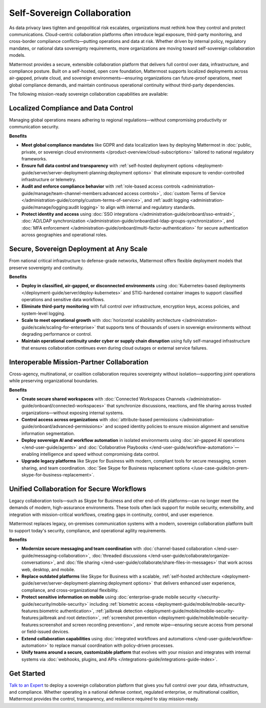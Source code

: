 Self-Sovereign Collaboration
============================

As data privacy laws tighten and geopolitical risk escalates, organizations must rethink how they control and protect communications. Cloud-centric collaboration platforms often introduce legal exposure, third-party monitoring, and cross-border compliance conflicts—putting operations and data at risk. Whether driven by internal policy, regulatory mandates, or national data sovereignty requirements, more organizations are moving toward self-sovereign collaboration models.

Mattermost provides a secure, extensible collaboration platform that delivers full control over data, infrastructure, and compliance posture. Built on a self-hosted, open core foundation, Mattermost supports localized deployments across air-gapped, private cloud, and sovereign environments—ensuring organizations can future-proof operations, meet global compliance demands, and maintain continuous operational continuity without third-party dependencies.

.. image:: /images/Enterprise-to-Tactical-Edge.png
    :alt: Secure, Mission-Focused Collaboration to Enable Faster, Informed Decision-Making across Environments.

The following mission-ready sovereign collaboration capabilities are available:

Localized Compliance and Data Control
-------------------------------------

Managing global operations means adhering to regional regulations—without compromising productivity or communication security.

**Benefits**

- **Meet global compliance mandates** like GDPR and data localization laws by deploying Mattermost in :doc:`public, private, or sovereign cloud environments </product-overview/cloud-subscriptions>` tailored to national regulatory frameworks.
- **Ensure full data control and transparency** with :ref:`self-hosted deployment options <deployment-guide/server/server-deployment-planning:deployment options>` that eliminate exposure to vendor-controlled infrastructure or telemetry.
- **Audit and enforce compliance behavior** with :ref:`role-based access controls <administration-guide/manage/team-channel-members:advanced access controls>`, :doc:`custom Terms of Service </administration-guide/comply/custom-terms-of-service>`, and :ref:`audit logging <administration-guide/manage/logging:audit logging>` to align with internal and regulatory standards.
- **Protect identity and access** using :doc:`SSO integrations </administration-guide/onboard/sso-entraid>`, :doc:`AD/LDAP synchronization </administration-guide/onboard/ad-ldap-groups-synchronization>`, and :doc:`MFA enforcement </administration-guide/onboard/multi-factor-authentication>` for secure authentication across geographies and operational roles.

Secure, Sovereign Deployment at Any Scale
-----------------------------------------

From national critical infrastructure to defense-grade networks, Mattermost offers flexible deployment models that preserve sovereignty and continuity.

**Benefits**

- **Deploy in classified, air-gapped, or disconnected environments** using :doc:`Kubernetes-based deployments </deployment-guide/server/deploy-kubernetes>` and STIG-hardened container images to support classified operations and sensitive data workflows.
- **Eliminate third-party monitoring** with full control over infrastructure, encryption keys, access policies, and system-level logging.
- **Scale to meet operational growth** with :doc:`horizontal scalability architecture </administration-guide/scale/scaling-for-enterprise>` that supports tens of thousands of users in sovereign environments without degrading performance or control.
- **Maintain operational continuity under cyber or supply chain disruption** using fully self-managed infrastructure that ensures collaboration continues even during cloud outages or external service failures.

Interoperable Mission-Partner Collaboration
-------------------------------------------

Cross-agency, multinational, or coalition collaboration requires sovereignty without isolation—supporting joint operations while preserving organizational boundaries.

**Benefits**

- **Create secure shared workspaces** with :doc:`Connected Workspaces Channels </administration-guide/onboard/connected-workspaces>` that synchronize discussions, reactions, and file sharing across trusted organizations—without exposing internal systems.
- **Control access across organizations** with :doc:`attribute-based permissions </administration-guide/onboard/advanced-permissions>` and scoped identity policies to ensure mission alignment and sensitive information segmentation.
- **Deploy sovereign AI and workflow automation** in isolated environments using :doc:`air-gapped AI operations </end-user-guide/agents>` and :doc:`Collaborative Playbooks </end-user-guide/workflow-automation>`—enabling intelligence and speed without compromising data control.
- **Upgrade legacy platforms** like Skype for Business with modern, compliant tools for secure messaging, screen sharing, and team coordination. :doc:`See Skype for Business replacement options </use-case-guide/on-prem-skype-for-business-replacement>`.

Unified Collaboration for Secure Workflows
------------------------------------------

Legacy collaboration tools—such as Skype for Business and other end-of-life platforms—can no longer meet the demands of modern, high-assurance environments. These tools often lack support for mobile security, extensibility, and integration with mission-critical workflows, creating gaps in continuity, control, and user experience.

Mattermost replaces legacy, on-premises communication systems with a modern, sovereign collaboration platform built to support today's security, compliance, and operational agility requirements.

**Benefits**

- **Modernize secure messaging and team coordination** with :doc:`channel-based collaboration </end-user-guide/messaging-collaboration>`, :doc:`threaded discussions </end-user-guide/collaborate/organize-conversations>`, and :doc:`file sharing </end-user-guide/collaborate/share-files-in-messages>` that work across web, desktop, and mobile.
- **Replace outdated platforms** like Skype for Business with a scalable, :ref:`self-hosted architecture <deployment-guide/server/server-deployment-planning:deployment options>` that delivers enhanced user experience, compliance, and cross-organizational flexibility.
- **Protect sensitive information on mobile** using :doc:`enterprise-grade mobile security </security-guide/security/mobile-security>` including :ref:`biometric access <deployment-guide/mobile/mobile-security-features:biometric authentication>`, :ref:`jailbreak detection <deployment-guide/mobile/mobile-security-features:jailbreak and root detection>`, :ref:`screenshot prevention <deployment-guide/mobile/mobile-security-features:screenshot and screen recording prevention>`, and remote wipe—ensuring secure access from personal or field-issued devices.
- **Extend collaboration capabilities** using :doc:`integrated workflows and automations </end-user-guide/workflow-automation>` to replace manual coordination with policy-driven processes.
- **Unify teams around a secure, customizable platform** that evolves with your mission and integrates with internal systems via :doc:`webhooks, plugins, and APIs </integrations-guide/integrations-guide-index>`.

Get Started
-----------

`Talk to an Expert <https://mattermost.com/contact-sales/>`_ to deploy a sovereign collaboration platform that gives you full control over your data, infrastructure, and compliance. Whether operating in a national defense context, regulated enterprise, or multinational coalition, Mattermost provides the control, transparency, and resilience required to stay mission-ready.